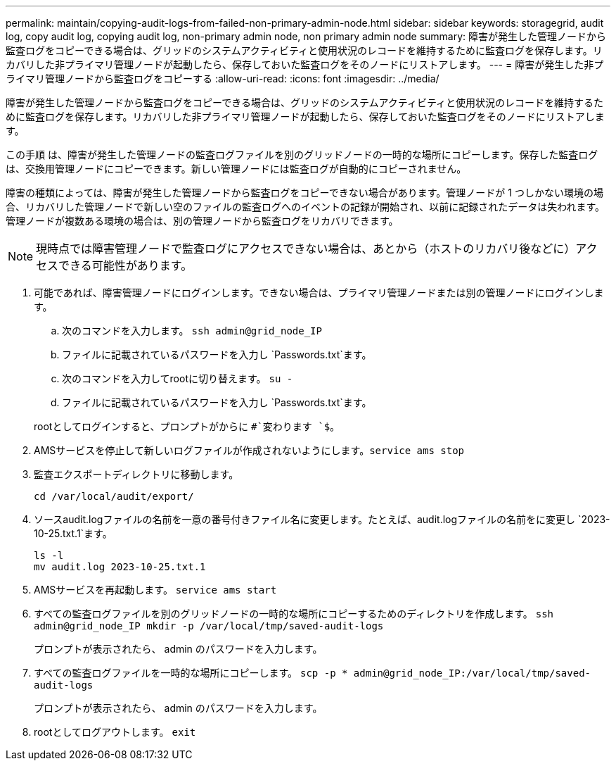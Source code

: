 ---
permalink: maintain/copying-audit-logs-from-failed-non-primary-admin-node.html 
sidebar: sidebar 
keywords: storagegrid, audit log, copy audit log, copying audit log, non-primary admin node, non primary admin node 
summary: 障害が発生した管理ノードから監査ログをコピーできる場合は、グリッドのシステムアクティビティと使用状況のレコードを維持するために監査ログを保存します。リカバリした非プライマリ管理ノードが起動したら、保存しておいた監査ログをそのノードにリストアします。 
---
= 障害が発生した非プライマリ管理ノードから監査ログをコピーする
:allow-uri-read: 
:icons: font
:imagesdir: ../media/


[role="lead"]
障害が発生した管理ノードから監査ログをコピーできる場合は、グリッドのシステムアクティビティと使用状況のレコードを維持するために監査ログを保存します。リカバリした非プライマリ管理ノードが起動したら、保存しておいた監査ログをそのノードにリストアします。

この手順 は、障害が発生した管理ノードの監査ログファイルを別のグリッドノードの一時的な場所にコピーします。保存した監査ログは、交換用管理ノードにコピーできます。新しい管理ノードには監査ログが自動的にコピーされません。

障害の種類によっては、障害が発生した管理ノードから監査ログをコピーできない場合があります。管理ノードが 1 つしかない環境の場合、リカバリした管理ノードで新しい空のファイルの監査ログへのイベントの記録が開始され、以前に記録されたデータは失われます。管理ノードが複数ある環境の場合は、別の管理ノードから監査ログをリカバリできます。


NOTE: 現時点では障害管理ノードで監査ログにアクセスできない場合は、あとから（ホストのリカバリ後などに）アクセスできる可能性があります。

. 可能であれば、障害管理ノードにログインします。できない場合は、プライマリ管理ノードまたは別の管理ノードにログインします。
+
.. 次のコマンドを入力します。 `ssh admin@grid_node_IP`
.. ファイルに記載されているパスワードを入力し `Passwords.txt`ます。
.. 次のコマンドを入力してrootに切り替えます。 `su -`
.. ファイルに記載されているパスワードを入力し `Passwords.txt`ます。


+
rootとしてログインすると、プロンプトがからに `#`変わります `$`。

. AMSサービスを停止して新しいログファイルが作成されないようにします。``service ams stop``
. 監査エクスポートディレクトリに移動します。
+
`cd /var/local/audit/export/`

. ソースaudit.logファイルの名前を一意の番号付きファイル名に変更します。たとえば、audit.logファイルの名前をに変更し `2023-10-25.txt.1`ます。
+
[listing]
----
ls -l
mv audit.log 2023-10-25.txt.1
----
. AMSサービスを再起動します。 `service ams start`
. すべての監査ログファイルを別のグリッドノードの一時的な場所にコピーするためのディレクトリを作成します。 `ssh admin@grid_node_IP mkdir -p /var/local/tmp/saved-audit-logs`
+
プロンプトが表示されたら、 admin のパスワードを入力します。

. すべての監査ログファイルを一時的な場所にコピーします。 `scp -p * admin@grid_node_IP:/var/local/tmp/saved-audit-logs`
+
プロンプトが表示されたら、 admin のパスワードを入力します。

. rootとしてログアウトします。 `exit`

